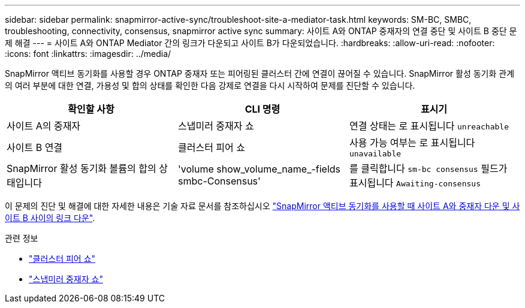 ---
sidebar: sidebar 
permalink: snapmirror-active-sync/troubleshoot-site-a-mediator-task.html 
keywords: SM-BC, SMBC, troubleshooting, connectivity, consensus, snapmirror active sync 
summary: 사이트 A와 ONTAP 중재자의 연결 중단 및 사이트 B 중단 문제 해결 
---
= 사이트 A와 ONTAP Mediator 간의 링크가 다운되고 사이트 B가 다운되었습니다.
:hardbreaks:
:allow-uri-read: 
:nofooter: 
:icons: font
:linkattrs: 
:imagesdir: ../media/


[role="lead"]
SnapMirror 액티브 동기화를 사용할 경우 ONTAP 중재자 또는 피어링된 클러스터 간에 연결이 끊어질 수 있습니다. SnapMirror 활성 동기화 관계의 여러 부분에 대한 연결, 가용성 및 합의 상태를 확인한 다음 강제로 연결을 다시 시작하여 문제를 진단할 수 있습니다.

[cols="3"]
|===
| 확인할 사항 | CLI 명령 | 표시기 


| 사이트 A의 중재자 | 스냅미러 중재자 쇼 | 연결 상태는 로 표시됩니다 `unreachable` 


| 사이트 B 연결 | 클러스터 피어 쇼 | 사용 가능 여부는 로 표시됩니다 `unavailable` 


| SnapMirror 활성 동기화 볼륨의 합의 상태입니다 | 'volume show_volume_name_-fields smbc-Consensus' | 를 클릭합니다 `sm-bc consensus` 필드가 표시됩니다 `Awaiting-consensus` 
|===
이 문제의 진단 및 해결에 대한 자세한 내용은 기술 자료 문서를 참조하십시오 link:https://kb.netapp.com/Advice_and_Troubleshooting/Data_Protection_and_Security/SnapMirror/Link_between_Site_A_and_Mediator_down_and_Site_B_down_when_using_SM-BC["SnapMirror 액티브 동기화를 사용할 때 사이트 A와 중재자 다운 및 사이트 B 사이의 링크 다운"^].

.관련 정보
* link:https://docs.netapp.com/us-en/ontap-cli/cluster-peer-show.html["클러스터 피어 쇼"^]
* link:https://docs.netapp.com/us-en/ontap-cli/snapmirror-mediator-show.html["스냅미러 중재자 쇼"^]

